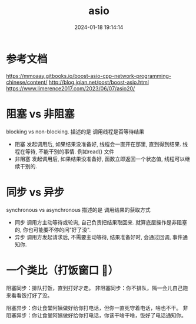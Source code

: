 #+title: asio
#+date: 2024-01-18 19:14:14
#+hugo_section: docs
#+hugo_bundle: os/socket
#+export_file_name: asio
#+hugo_weight: 2
#+hugo_draft: false
#+hugo_auto_set_lastmod: t

* 参考文档
  https://mmoaay.gitbooks.io/boost-asio-cpp-network-programming-chinese/content/
  http://blog.jqian.net/post/boost-asio.html
  https://www.limerence2017.com/2023/06/07/asio20/

* 阻塞 vs 非阻塞
  blocking vs non-blocking.
  描述的是 调用线程是否等待结果

  - 阻塞
    发起调用后, 如果结果没准备好, 线程会一直开在那里, 直到得到结果.
    线程在等待, 不能干别的事情. 例如read() 文件
  - 非阻塞
    发起调用后, 如果结果没准备好, 函数立即返回一个状态值, 线程可以继续干别的.

* 同步 vs 异步
  synchronous vs asynchronous
  描述的是 调用结果的获取方式

  - 同步
    调用方主动等待或轮询, 自己负责把结果取回来.
    就算底层操作是非阻塞的, 你也可能要不停的问"好了没".
  - 异步
    调用方发起请求后, 不需要主动等待, 结果准备好时, 会通过回调, 事件通知你.
* 一个类比（打饭窗口 🍚）
  阻塞同步：排队打饭，直到打好才走。
  非阻塞同步：你不排队，隔一会儿自己跑来看看饭打好了没。

  阻塞异步：你让食堂阿姨做好给你打电话，但你一直死守着电话，啥也不干。
  非阻塞异步：你让食堂阿姨做好给你打电话，你该干啥干啥，饭好了电话通知你。
